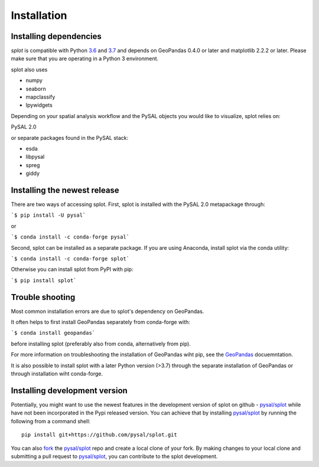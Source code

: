 .. Installation

Installation
============

Installing dependencies
-----------------------

`splot` is compatible with Python `3.6`_ and `3.7`_ and
depends on GeoPandas 0.4.0 or later and matplotlib 2.2.2 or later.
Please make sure that you are operating in a Python 3 environment.

splot also uses

* numpy
* seaborn
* mapclassify
* Ipywidgets

Depending on your spatial analysis workflow and the PySAL objects
you would like to visualize, splot relies on:

PySAL 2.0

or separate packages found in the PySAL stack:

* esda
* libpysal
* spreg
* giddy


Installing the newest release
-----------------------------

There are two ways of accessing splot. First, splot is installed with
the PySAL 2.0 metapackage through:

```$ pip install -U pysal```

or 

```$ conda install -c conda-forge pysal```

Second, splot can be installed as a separate package. If you are
using Anaconda, install splot via the conda utility:

```$ conda install -c conda-forge splot```

Otherwise you can install splot from PyPI with pip:

```$ pip install splot```


Trouble shooting
----------------
Most common installation errors are due to splot's dependency on GeoPandas.

It often helps to first install GeoPandas separately from conda-forge with:

```$ conda install geopandas```

before installing splot (preferably also from conda, alternatively from pip).

For more information on troubleshooting the installation of GeoPandas wiht pip, see the `GeoPandas`_ docuemntation.

It is also possible to install splot with a later Python version (>3.7)
through the separate installation of GeoPandas or through installation wiht conda-forge.


Installing development version
------------------------------

Potentially, you might want to use the newest features in the development
version of splot on github - `pysal/splot`_ while have not been incorporated
in the Pypi released version. You can achieve that by installing `pysal/splot`_
by running the following from a command shell::

  pip install git+https://github.com/pysal/splot.git

You can  also `fork`_ the `pysal/splot`_ repo and create a local clone of
your fork. By making changes
to your local clone and submitting a pull request to `pysal/splot`_, you can
contribute to the splot development.

.. _3.6: https://docs.python.org/3.6/
.. _3.7: https://docs.python.org/3.7/
.. _GeoPandas: http://geopandas.org/install.html
.. _pysal/splot: https://github.com/pysal/splot
.. _fork: https://help.github.com/articles/fork-a-repo/

